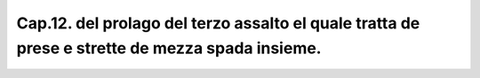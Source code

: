 Cap.12. del prolago del terzo assalto el quale tratta de prese e strette de mezza spada insieme.
################################################################################################